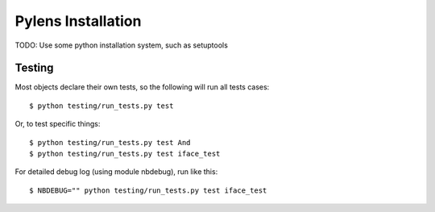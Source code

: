 =========================================================
Pylens Installation
=========================================================

TODO: Use some python installation system, such as setuptools

Testing
=========================================================

Most objects declare their own tests, so the following will run all tests
cases::

  $ python testing/run_tests.py test

Or, to test specific things::

  $ python testing/run_tests.py test And
  $ python testing/run_tests.py test iface_test

For detailed debug log (using module nbdebug), run like this::

  $ NBDEBUG="" python testing/run_tests.py test iface_test

